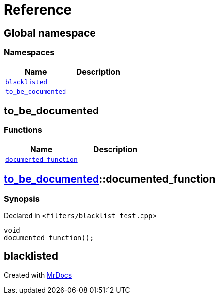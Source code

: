 = Reference
:mrdocs:

[#index]
== Global namespace

=== Namespaces
[cols=2]
|===
| Name | Description 

| <<#blacklisted,`blacklisted`>> 
| 
    
| <<#to_be_documented,`pass:[to_be_documented]`>> 
| 
    
|===

[#to_be_documented]
== pass:[to_be_documented]

=== Functions
[cols=2]
|===
| Name | Description 

| <<#to_be_documented-documented_function,`pass:[documented_function]`>> 
| 
    
|===

[#to_be_documented-documented_function]
== <<#to_be_documented,pass:[to_be_documented]>>::pass:[documented_function]



=== Synopsis

Declared in `<pass:[filters/blacklist_test.cpp]>`

[source,cpp,subs="verbatim,macros,-callouts"]
----
void
pass:[documented_function]();
----








[#blacklisted]
== blacklisted




[.small]#Created with https://www.mrdocs.com[MrDocs]#
